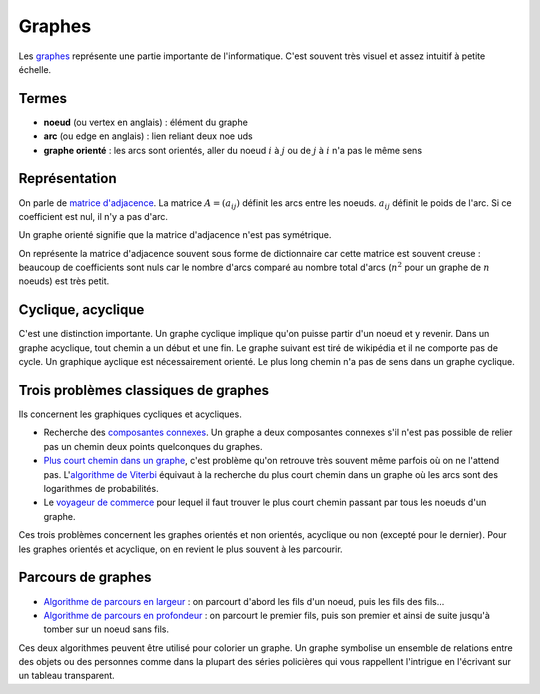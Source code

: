 
.. _l-graphes:

Graphes
=======

Les `graphes <http://fr.wikipedia.org/wiki/Th%C3%A9orie_des_graphes>`_ représente
une partie importante de l'informatique. C'est souvent très visuel et
assez intuitif à petite échelle.

.. image:: http://upload.wikimedia.org/wikipedia/commons/thumb/b/bc/Breadth-first-tree.png/220px-Breadth-first-tree.png

Termes
++++++

* **noeud** (ou vertex en anglais) : élément du graphe
* **arc** (ou edge en anglais) : lien reliant deux n\oe uds
* **graphe orienté** : les arcs sont orientés, aller du noeud :math:`i`
  à :math:`j` ou de :math:`j` à :math:`i` n'a pas le même sens

Représentation
++++++++++++++

On parle de `matrice d'adjacence <http://fr.wikipedia.org/wiki/Matrice_d'adjacence>`_.
La matrice :math:`A=(a_{ij})` définit les arcs entre les noeuds.
:math:`a_{ij}` définit le poids de l'arc. Si ce coefficient est nul, il n'y a pas d'arc.

Un graphe orienté signifie que la matrice d'adjacence n'est pas symétrique.

On représente la matrice d'adjacence souvent sous forme de dictionnaire car
cette matrice est souvent creuse : beaucoup de coefficients sont nuls car le nombre d'arcs
comparé au nombre total d'arcs (:math:`n^2` pour un graphe de :math:`n` noeuds)
est très petit.

Cyclique, acyclique
+++++++++++++++++++

C'est une distinction importante. Un graphe cyclique implique
qu'on puisse partir d'un noeud et y revenir. Dans un graphe acyclique,
tout chemin a un début et une fin. Le graphe suivant est tiré de
wikipédia et il ne comporte pas de cycle. Un graphique ayclique est
nécessairement orienté.
Le plus long chemin n'a pas de sens dans un graphe cyclique.

.. image:: acy.png
    :with: 500

Trois problèmes classiques de graphes
+++++++++++++++++++++++++++++++++++++

Ils concernent les graphiques cycliques et acycliques.

* Recherche des `composantes connexes <https://en.wikipedia.org/wiki/Connected_component_(graph_theory)>`_.
  Un graphe a deux composantes connexes s'il n'est pas possible de relier pas un chemin
  deux points quelconques du graphes.
* `Plus court chemin dans un graphe <https://fr.wikipedia.org/wiki/Probl%C3%A8me_de_plus_court_chemin>`_,
  c'est problème qu'on retrouve très souvent même parfois où on ne l'attend pas.
  L'`algorithme de Viterbi <https://fr.wikipedia.org/wiki/Algorithme_de_Viterbi>`_
  équivaut à la recherche du plus court chemin dans un graphe où les arcs sont des
  logarithmes de probabilités.
* Le `voyageur de commerce <https://fr.wikipedia.org/wiki/Probl%C3%A8me_du_voyageur_de_commerce>`_
  pour lequel il faut trouver le plus court chemin passant par tous les noeuds d'un graphe.

Ces trois problèmes concernent les graphes orientés et non orientés,
acyclique ou non (excepté pour le dernier).
Pour les graphes orientés et acyclique,
on en revient le plus souvent à les parcourir.

Parcours de graphes
+++++++++++++++++++

* `Algorithme de parcours en largeur <https://fr.wikipedia.org/wiki/Algorithme_de_parcours_en_largeur>`_ :
  on parcourt d'abord les fils d'un noeud, puis les fils des fils...
* `Algorithme de parcours en profondeur <https://fr.wikipedia.org/wiki/Algorithme_de_parcours_en_profondeur>`_ :
  on parcourt le premier fils, puis son premier et ainsi de suite jusqu'à tomber sur un
  noeud sans fils.

Ces deux algorithmes peuvent être utilisé pour colorier un graphe.
Un graphe symbolise un ensemble de relations entre des objets ou des personnes
comme dans la plupart des séries policières qui vous rappellent l'intrigue
en l'écrivant sur un tableau transparent.
